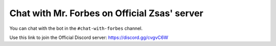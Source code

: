 ====================================
Chat with Mr. Forbes on Official Zsas' server
====================================

You can chat with the bot in the ``#chat-with-forbes`` channel.

Use this link to join the Official Discord server: https://discord.gg/cvgvC6W
